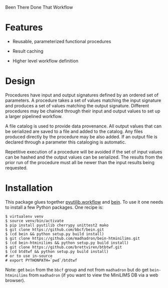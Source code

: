 Been There Done That Workflow

* Features

 - Reusable, parameterized functional procedures
 
 - Result caching

 - Higher level workflow definition

* Design

Procedures have input and output signatures defined by an ordered set
of parameters.  A procedure takes a set of values matching the input
signature and produces a set of values matching the output signature.
Different procedures may be chained through their input and output
values to set up a larger pipelined workflow.

A file catalog is used to provide data provenance.  All output values
that can be serialized are saved to a file and added to the catalog.
Any files produced directly by the procedure may be also added.  If an
output file is declared through a parameter this cataloging is
automatic.

Repetitive execution of a procedure will be avoided if the set of
input values can be hashed and the output values can be serialized.
The results from the prior run of the procedure must all be newer than
the input results being requested.

* Installation

This package glues together [[https://software.sandia.gov/trac/pyutilib/browser/pyutilib.workflow][pyutilib.workflow]] and [[http://bbcf.epfl.ch/bein/bein.html][bein]].  To use it one needs to install a few Python packages.  One recipe is:

#+BEGIN_EXAMPLE
$ virtualenv venv
$ source venv/bin/activate
$ pip install pyutilib cherrypy unittest2 mako
$ git clone https://github.com/bbcf/bein.git
$ (cd bein && python setup.py build install)
$ git clone https://github.com/madhadron/bein-htminilims.git
$ (cd bein-htminilims && python setup.py build install)
$ git clone https://github.com/brettviren/btbtwf.git
$ (cd btdtwf && python setup.py build install)
# or to use in-source
# export PYTHONPATH=`pwd`/btdtwf
#+END_EXAMPLE

Note: get =bein= from the =bbcf= group and not from =madhadron= but do get =bein-htminilims= from =madhadron= (if you want to view the MiniLIMS DB via a web browser).


